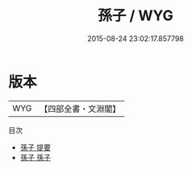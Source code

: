 #+TITLE: 孫子 / WYG
#+DATE: 2015-08-24 23:02:17.857798
* 版本
 |       WYG|【四部全書・文淵閣】|
目次
 - [[file:KR3b0003_000.txt::000-1a][孫子 提要]]
 - [[file:KR3b0003_001.txt::001-1a][孫子 孫子]]
